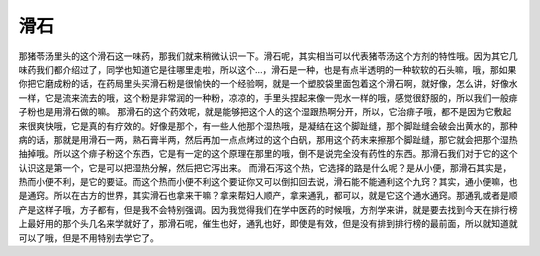 滑石
=========

那猪苓汤里头的这个滑石这一味药，那我们就来稍微认识一下。滑石呢，其实相当可以代表猪苓汤这个方剂的特性哦。因为其它几味药我们都介绍过了，同学也知道它是往哪里走啦，所以这个…，滑石是一种，也是有点半透明的一种软软的石头嘛，哦，那如果你把它磨成粉的话，在药局里头买滑石粉是很愉快的一个经验啊，就是一个塑胶袋里面包着这个滑石啊，就好像，怎么讲，好像水一样，它是流来流去的哦，这个粉是非常润的一种粉，凉凉的，手里头捏起来像一兜水一样的哦，感觉很舒服的，所以我们一般痱子粉也是用滑石做的嘛。
那滑石的这个药效呢，就是能够把这个人的这个湿跟热啊分开，所以，它治痱子哦，都不是因为它敷起来很爽快哦，它是真的有疗效的。好像是那个，有一些人他那个湿热哦，是凝结在这个脚趾缝，那个脚趾缝会破会出黄水的，那种病的话，那就是用滑石一两，熟石膏半两，然后再加一点点烤过的这个白矾，那用这个药末来擦那个脚趾缝，那它就会把那个湿热抽掉哦。所以这个痱子粉这个东西，它是有一定的这个原理在那里的哦，倒不是说完全没有药性的东西。那滑石我们对于它的这个认识这是第一个，它是可以把湿热分解，然后把它泻出来。
而滑石泻这个热，它选择的路是什么呢？是从小便，那滑石其实是，热而小便不利，是它的要证。而这个热而小便不利这个要证你又可以倒扣回去说，滑石能不能通利这个九窍？其实，通小便嘛，也是通窍。所以在古方的世界，其实滑石也拿来干嘛？拿来帮妇人顺产，拿来通乳，都可以，就是它这个通水通窍。那通乳或者是顺产是这样子哦，方子都有，但是我不会特别强调。因为我觉得我们在学中医药的时候哦，方剂学来讲，就是要去找到今天在排行榜上最好用的那个头几名来学就好了，那滑石呢，催生也好，通乳也好，即使是有效，但是没有排到排行榜的最前面，所以就知道就可以了哦，但是不用特别去学它了。

